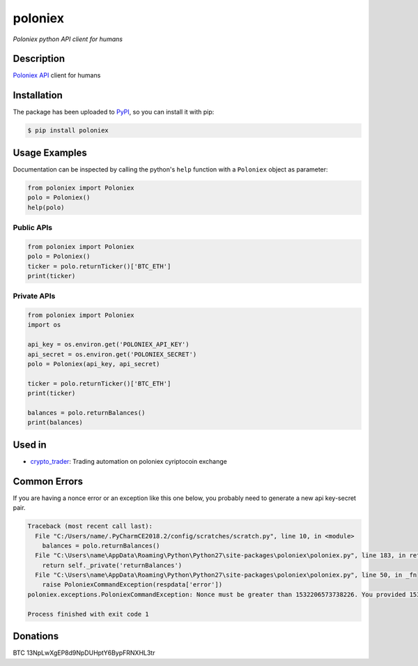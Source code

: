 poloniex
########

*Poloniex python API client for humans*

.. image:: https://travis-ci.org/Aula13/poloniex.svg?branch=master
    :target: https://travis-ci.org/Aula13/poloniex
    
.. image:: https://badge.fury.io/py/poloniex.svg
    :target: https://badge.fury.io/py/poloniex
    :alt: Code coverage

Description
-----------

`Poloniex API`_ client for humans

Installation
------------

The package has been uploaded to `PyPI`_, so you can install it with pip:

.. code:: bash

   $ pip install poloniex

Usage Examples
--------------

Documentation can be inspected by calling the python's ``help`` function with a
``Poloniex`` object as parameter:

.. code:: python

   from poloniex import Poloniex
   polo = Poloniex()
   help(polo)


Public APIs
"""""""""""

.. code:: python

   from poloniex import Poloniex
   polo = Poloniex()
   ticker = polo.returnTicker()['BTC_ETH']
   print(ticker)


Private APIs
""""""""""""

.. code:: python

   from poloniex import Poloniex
   import os

   api_key = os.environ.get('POLONIEX_API_KEY')
   api_secret = os.environ.get('POLONIEX_SECRET')
   polo = Poloniex(api_key, api_secret)

   ticker = polo.returnTicker()['BTC_ETH']
   print(ticker)

   balances = polo.returnBalances()
   print(balances)


Used in
-------

* `crypto_trader`_: Trading automation on poloniex cyriptocoin exchange


Common Errors
-------------

If you are having a nonce error or an exception like this one below, you probably need to generate a new api key-secret pair.

.. code:: python

        Traceback (most recent call last):
          File "C:/Users/name/.PyCharmCE2018.2/config/scratches/scratch.py", line 10, in <module>
            balances = polo.returnBalances()
          File "C:\Users\name\AppData\Roaming\Python\Python27\site-packages\poloniex\poloniex.py", line 183, in returnBalances
            return self._private('returnBalances')
          File "C:\Users\name\AppData\Roaming\Python\Python27\site-packages\poloniex\poloniex.py", line 50, in _fn
            raise PoloniexCommandException(respdata['error'])
        poloniex.exceptions.PoloniexCommandException: Nonce must be greater than 1532206573738226. You provided 1533067257748.

        Process finished with exit code 1


Donations
---------

BTC     13NpLwXgEP8d9NpDUHptY6BypFRNXHL3tr

.. _PyPI: https://pypi.python.org/pypi/poloniex
.. _Poloniex API: https://poloniex.com/support/api/
.. _crypto_trader: https://github.com/timucin/cyripto_trader
